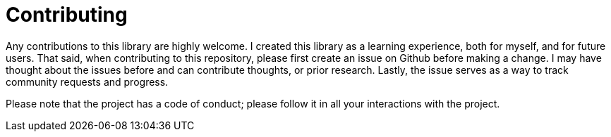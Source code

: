 = Contributing

Any contributions to this library are highly welcome.
I created this library as a learning experience, both for myself, and for future users.
That said, when contributing to this repository, please first create an issue on Github before making a change.
I may have thought about the issues before and can contribute thoughts, or prior research.
Lastly, the issue serves as a way to track community requests and progress.

Please note that the project has a code of conduct; please follow it in all your interactions with the project.
